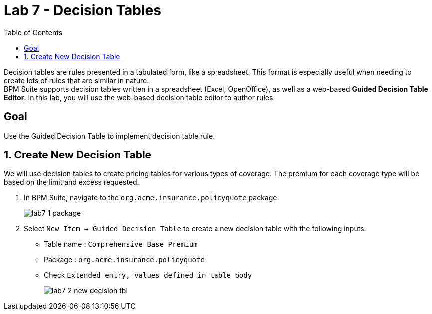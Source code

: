 :icons: font
:toc: left

= Lab 7 - Decision Tables

Decision tables are rules presented in a tabulated form, like a spreadsheet. This format is especially useful when needing to create lots of rules that are similar in nature. +
BPM Suite supports decision tables written in a spreadsheet (Excel, OpenOffice), as well as a web-based *Guided Decision Table Editor*. In this lab, you will use the web-based decision table editor to author rules

== Goal

Use the Guided Decision Table to implement decision table rule.

== 1. Create New Decision Table

We will use decision tables to create pricing tables for various types of coverage. The premium for each coverage type will be based on the limit and excess requested.

1. In BPM Suite, navigate to the `org.acme.insurance.policyquote` package.
+
image:images/lab7_1_package.png[] +

2. Select `New Item -> Guided Decision Table` to create a new decision table with the following inputs:
* Table name : `Comprehensive Base Premium`
* Package : `org.acme.insurance.policyquote`
* Check `Extended entry, values defined in table body`
+
image:images/lab7_2_new_decision_tbl.png[] +

